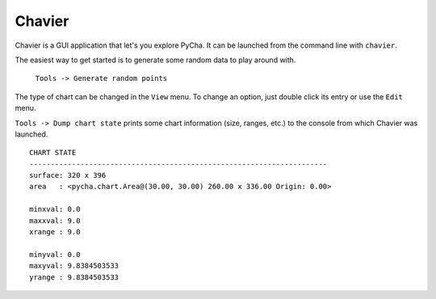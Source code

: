 .. index:: chavier, gui
.. _chavier:

*******
Chavier
*******

Chavier is a GUI application that let's you explore PyCha. It can be launched
from the command line with ``chavier``.

.. image:: examples/chavier-main.png

The easiest way to get started is to generate some random data to play around with.

    ``Tools -> Generate random points``
    
The type of chart can be changed in the ``View`` menu. To change an option, just
double click its entry or use the ``Edit`` menu.

``Tools -> Dump chart state`` prints some chart information (size, ranges, etc.)
to the console from which Chavier was launched.

::

    CHART STATE
    ----------------------------------------------------------------------
    surface: 320 x 396
    area   : <pycha.chart.Area@(30.00, 30.00) 260.00 x 336.00 Origin: 0.00>

    minxval: 0.0
    maxxval: 9.0
    xrange : 9.0

    minyval: 0.0
    maxyval: 9.8384503533
    yrange : 9.8384503533

